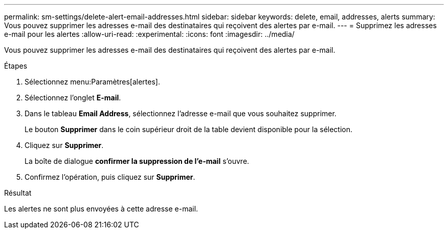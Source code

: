 ---
permalink: sm-settings/delete-alert-email-addresses.html 
sidebar: sidebar 
keywords: delete, email, addresses, alerts 
summary: Vous pouvez supprimer les adresses e-mail des destinataires qui reçoivent des alertes par e-mail. 
---
= Supprimez les adresses e-mail pour les alertes
:allow-uri-read: 
:experimental: 
:icons: font
:imagesdir: ../media/


[role="lead"]
Vous pouvez supprimer les adresses e-mail des destinataires qui reçoivent des alertes par e-mail.

.Étapes
. Sélectionnez menu:Paramètres[alertes].
. Sélectionnez l'onglet *E-mail*.
. Dans le tableau *Email Address*, sélectionnez l'adresse e-mail que vous souhaitez supprimer.
+
Le bouton *Supprimer* dans le coin supérieur droit de la table devient disponible pour la sélection.

. Cliquez sur *Supprimer*.
+
La boîte de dialogue *confirmer la suppression de l'e-mail* s'ouvre.

. Confirmez l'opération, puis cliquez sur *Supprimer*.


.Résultat
Les alertes ne sont plus envoyées à cette adresse e-mail.
